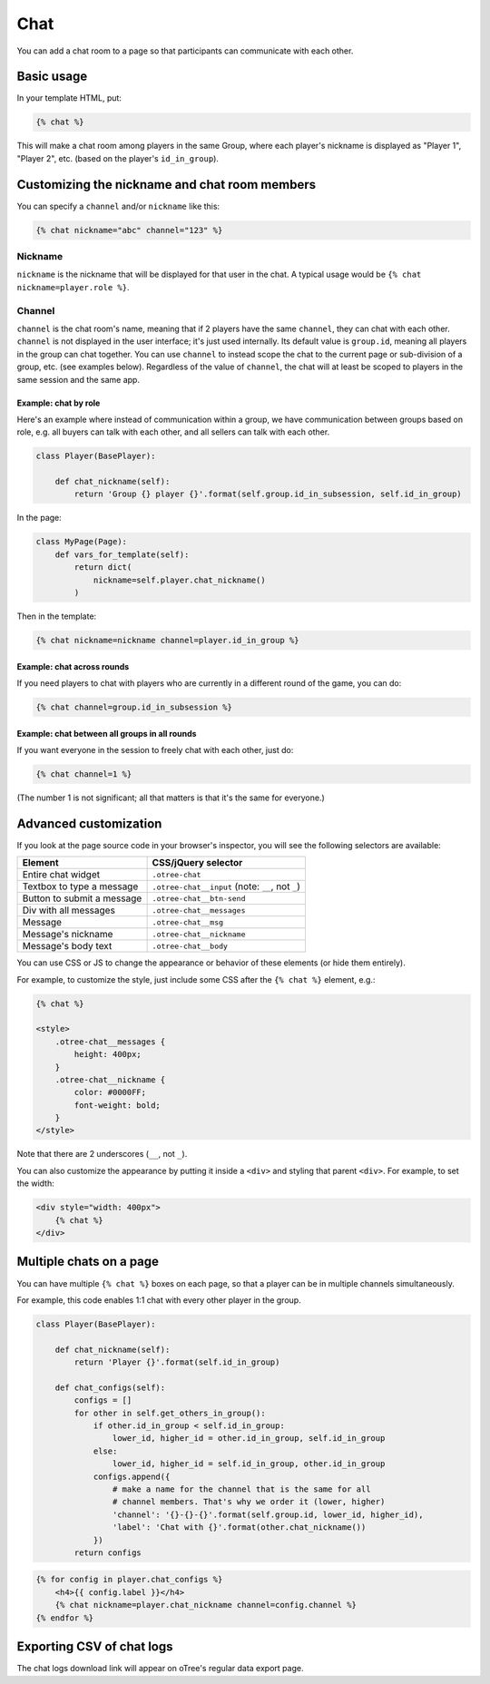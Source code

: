 .. _chat:

Chat
====

You can add a chat room to a page so that participants can communicate with each other.

Basic usage
~~~~~~~~~~~

In your template HTML, put:

.. code-block:: html+djang0

    {% chat %}

This will make a chat room among players in the same Group,
where each player's nickname is displayed as
"Player 1", "Player 2", etc. (based on the player's ``id_in_group``).

Customizing the nickname and chat room members
~~~~~~~~~~~~~~~~~~~~~~~~~~~~~~~~~~~~~~~~~~~~~~

You can specify a ``channel`` and/or ``nickname`` like this:

.. code-block:: html+djang0

    {% chat nickname="abc" channel="123" %}

Nickname
''''''''

``nickname`` is the nickname that will be displayed for that user in the chat.
A typical usage would be ``{% chat nickname=player.role %}``.

Channel
'''''''

``channel`` is the chat room's name, meaning that if 2 players
have the same ``channel``, they can chat with each other.
``channel`` is not displayed in the user interface; it's just used internally.
Its default value is ``group.id``, meaning all players in the group can chat together.
You can use ``channel`` to instead scope the chat to the current page
or sub-division of a group, etc. (see examples below).
Regardless of the value of ``channel``,
the chat will at least be scoped to players in the same session and the same app.

Example: chat by role
`````````````````````

Here's an example where instead of communication within a group,
we have communication between groups based on role,
e.g. all buyers can talk with each other,
and all sellers can talk with each other.


.. code-block:: python

    class Player(BasePlayer):

        def chat_nickname(self):
            return 'Group {} player {}'.format(self.group.id_in_subsession, self.id_in_group)

In the page:

.. code-block:: python

    class MyPage(Page):
        def vars_for_template(self):
            return dict(
                nickname=self.player.chat_nickname()
            )

Then in the template:

.. code-block:: html+djang0

    {% chat nickname=nickname channel=player.id_in_group %}

Example: chat across rounds
```````````````````````````

If you need players to chat with players who are currently in a different round
of the game, you can do:

.. code-block:: html+djang0

    {% chat channel=group.id_in_subsession %}

Example: chat between all groups in all rounds
``````````````````````````````````````````````

If you want everyone in the session to freely chat with each other, just do:

.. code-block:: html+djang0

    {% chat channel=1 %}

(The number 1 is not significant; all that matters is that it's the same for everyone.)

Advanced customization
~~~~~~~~~~~~~~~~~~~~~~

If you look at the page source code in your browser's inspector,
you will see the following selectors are available:

===========================     =====================================================
Element                         CSS/jQuery selector
===========================     =====================================================
Entire chat widget              ``.otree-chat``
Textbox to type a message       ``.otree-chat__input`` (note: ``__``, not ``_``)
Button to submit a message      ``.otree-chat__btn-send``
Div with all messages           ``.otree-chat__messages``
Message                         ``.otree-chat__msg``
Message's nickname              ``.otree-chat__nickname``
Message's body text             ``.otree-chat__body``
===========================     =====================================================

You can use CSS or JS to change the appearance or behavior of these elements
(or hide them entirely).

For example, to customize the style,
just include some CSS after the ``{% chat %}`` element,
e.g.:

.. code-block:: html+djang0

    {% chat %}

    <style>
        .otree-chat__messages {
            height: 400px;
        }
        .otree-chat__nickname {
            color: #0000FF;
            font-weight: bold;
        }
    </style>

Note that there are 2 underscores (``__``, not ``_``).

You can also customize the appearance by putting it inside a ``<div>``
and styling that parent ``<div>``. For example, to set the width:

.. code-block:: html+djang0

    <div style="width: 400px">
        {% chat %}
    </div>

Multiple chats on a page
~~~~~~~~~~~~~~~~~~~~~~~~

You can have multiple ``{% chat %}`` boxes on each page,
so that a player can be in multiple channels simultaneously.

For example, this code enables 1:1 chat with every other player in the group.

.. code-block:: python

    class Player(BasePlayer):

        def chat_nickname(self):
            return 'Player {}'.format(self.id_in_group)

        def chat_configs(self):
            configs = []
            for other in self.get_others_in_group():
                if other.id_in_group < self.id_in_group:
                    lower_id, higher_id = other.id_in_group, self.id_in_group
                else:
                    lower_id, higher_id = self.id_in_group, other.id_in_group
                configs.append({
                    # make a name for the channel that is the same for all
                    # channel members. That's why we order it (lower, higher)
                    'channel': '{}-{}-{}'.format(self.group.id, lower_id, higher_id),
                    'label': 'Chat with {}'.format(other.chat_nickname())
                })
            return configs

.. code-block:: html+djang0

    {% for config in player.chat_configs %}
        <h4>{{ config.label }}</h4>
        {% chat nickname=player.chat_nickname channel=config.channel %}
    {% endfor %}


Exporting CSV of chat logs
~~~~~~~~~~~~~~~~~~~~~~~~~~

The chat logs download link will appear on oTree's regular data export page.
